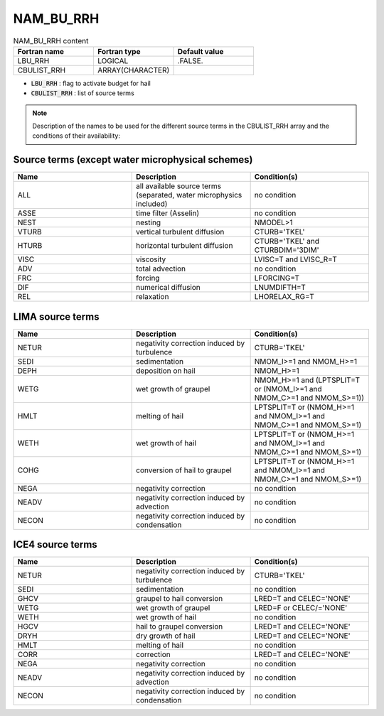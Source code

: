 .. _nam_bu_rrh:

NAM_BU_RRH
-----------------------------------------------------------------------------

.. csv-table:: NAM_BU_RRH content
   :header: "Fortran name", "Fortran type", "Default value"
   :widths: 30, 30, 30

   "LBU_RRH", "LOGICAL", ".FALSE."
   "CBULIST_RRH", "ARRAY(CHARACTER)", ""

* :code:`LBU_RRH` : flag to activate budget for hail

* :code:`CBULIST_RRH` : list of source terms

.. note::

   Description of the names to be used for the different source terms in the CBULIST_RRH array and the conditions of their availability:
   
Source terms (except water microphysical schemes)
++++++++++++++++++++++++++++++++++++++++++++++++++++++++++++++++++++++++++++++

.. csv-table::
   :header: "Name", "Description", "Condition(s)"
   :widths: 30, 30, 30
   
   "ALL","all available source terms (separated, water microphysics included)","no condition"
   "ASSE","time filter (Asselin)","no condition"
   "NEST","nesting","NMODEL>1"
   "VTURB","vertical turbulent diffusion","CTURB='TKEL'"
   "HTURB","horizontal turbulent diffusion","CTURB='TKEL' and CTURBDIM='3DIM'"
   "VISC","viscosity","LVISC=T and LVISC_R=T"
   "ADV","total advection","no condition"
   "FRC","forcing","LFORCING=T"
   "DIF","numerical diffusion","LNUMDIFTH=T"
   "REL","relaxation","LHORELAX_RG=T"


LIMA source terms
++++++++++++++++++++++++++++++++++++++++++++++++++++++++++++++++++++++++++++++

.. csv-table::
   :header: "Name", "Description", "Condition(s)"
   :widths: 30, 30, 30
   
   "NETUR","negativity correction induced by turbulence","CTURB='TKEL'"
   "SEDI","sedimentation","NMOM_I>=1 and NMOM_H>=1"
   "DEPH","deposition on hail","NMOM_H>=1"
   "WETG","wet growth of graupel","NMOM_H>=1 and (LPTSPLIT=T or (NMOM_I>=1 and NMOM_C>=1 and NMOM_S>=1))"
   "HMLT","melting of hail","LPTSPLIT=T or (NMOM_H>=1 and NMOM_I>=1 and NMOM_C>=1 and NMOM_S>=1)"
   "WETH","wet growth of hail","LPTSPLIT=T or (NMOM_H>=1 and NMOM_I>=1 and NMOM_C>=1 and NMOM_S>=1)"
   "COHG","conversion of hail to graupel","LPTSPLIT=T or (NMOM_H>=1 and NMOM_I>=1 and NMOM_C>=1 and NMOM_S>=1)"
   "NEGA","negativity correction","no condition"
   "NEADV","negativity correction induced by advection","no condition"
   "NECON","negativity correction induced by condensation","no condition"

ICE4 source terms
++++++++++++++++++++++++++++++++++++++++++++++++++++++++++++++++++++++++++++++

.. csv-table::
   :header: "Name", "Description", "Condition(s)"
   :widths: 30, 30, 30
   
   "NETUR","negativity correction induced by turbulence","CTURB='TKEL'"
   "SEDI","sedimentation","no condition"
   "GHCV","graupel to hail conversion","LRED=T and CELEC='NONE'"
   "WETG","wet growth of graupel","LRED=F or CELEC/='NONE'"
   "WETH","wet growth of hail","no condition"
   "HGCV","hail to graupel conversion","LRED=T and CELEC='NONE'"
   "DRYH","dry growth of hail","LRED=T and CELEC='NONE'"
   "HMLT","melting of hail","no condition"
   "CORR","correction","LRED=T and CELEC='NONE'"
   "NEGA","negativity correction","no condition"
   "NEADV","negativity correction induced by advection","no condition"
   "NECON","negativity correction induced by condensation","no condition"

   
